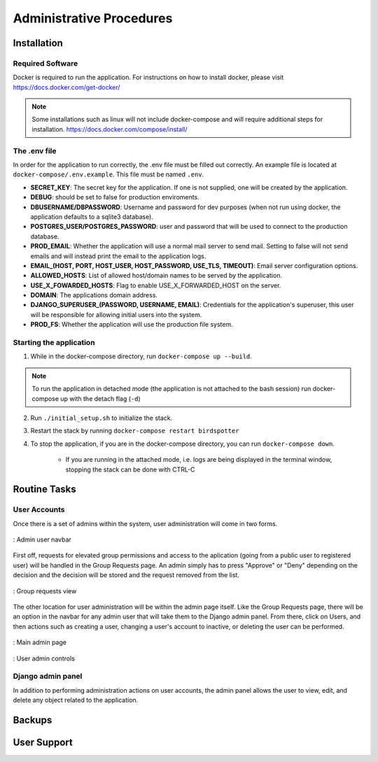 ***************************************
Administrative Procedures
***************************************

Installation
================
-----------------
Required Software
-----------------
Docker is required to run the application. For instructions on how to install docker, please visit https://docs.docker.com/get-docker/

.. note:: Some installations such as linux will not include docker-compose and will require additional steps for installation. https://docs.docker.com/compose/install/

-------------
The .env file
-------------
In order for the application to run correctly, the .env file must be filled out correctly. An example file is located at ``docker-compose/.env.example``. This file must be named ``.env``.

- **SECRET_KEY**: The secret key for the application. If one is not supplied, one will be created by the application.
- **DEBUG**: should be set to false for production enviroments.
- **DBUSERNAME/DBPASSWORD**: Username and password for dev purposes (when not run using docker, the application defaults to a sqlite3 database).
- **POSTGRES_USER/POSTGRES_PASSWORD**: user and password that will be used to connect to the production database.
- **PROD_EMAIL**: Whether the application will use a normal mail server to send mail. Setting to false will not send emails and will instead print the email to the application logs.
- **EMAIL_(HOST, PORT, HOST_USER, HOST_PASSWORD, USE_TLS, TIMEOUT)**: Email server configuration options.
- **ALLOWED_HOSTS**: List of allowed host/domain names to be served by the application.
- **USE_X_FOWARDED_HOSTS**: Flag to enable USE_X_FORWARDED_HOST on the server.
- **DOMAIN**: The applications domain address.
- **DJANGO_SUPERUSER_(PASSWORD, USERNAME, EMAIL)**: Credentials for the application's superuser, this user will be responsible for allowing initial users into the system.
- **PROD_FS**: Whether the application will use the production file system.

------------------------
Starting the application
------------------------
1. While in the docker-compose directory, run ``docker-compose up --build``.

.. note:: To run the application in detached mode (the application is not attached to the bash session) run docker-compose up with the detach flag (``-d``)

2. Run ``./initial_setup.sh`` to initialize the stack.
3. Restart the stack by running ``docker-compose restart birdspotter``
4. To stop the application, if you are in the docker-compose directory, you can run ``docker-compose down``.
   
    - If you are running in the attached mode, i.e. logs are being displayed in the terminal window, stopping the stack can be done with CTRL-C


Routine Tasks
================

-------------
User Accounts
-------------
Once there is a set of admins within the system, user administration will come in two forms.

.. _navbar:
.. figure:: static/navbar.png
    :alt: "Admin navbar view"
    :align: center

    : Admin user navbar

First off, requests for elevated group permissions and access to the aplication (going from a public user to registered user) will be handled in the Group Requests page. An admin simply has to press "Approve" or "Deny" depending on the decision and the decision will be stored and the request removed from the list.

.. _group_requests:
.. figure:: static/group_requests.png
    :alt: "Group requests view"
    :align: center

    : Group requests view

The other location for user administration will be within the admin page itself. Like the Group Requests page, there will be an option in the navbar for any admin user that will take them to the Django admin panel. From there, click on Users, and then actions such as creating a user, changing a user's account to inactive, or deleting the user can be performed.

.. _admin_page:
.. figure:: static/admin_page.png
    :alt: "Main admin page"
    :align: center

    : Main admin page

.. _user_admin:
.. figure:: static/user_admin.png
    :alt: "User admin controls"
    :align: center

    : User admin controls

------------------
Django admin panel
------------------

In addition to performing administration actions on user accounts, the admin panel allows the user to view, edit, and delete any object related to the application.

Backups
================


User Support
================
